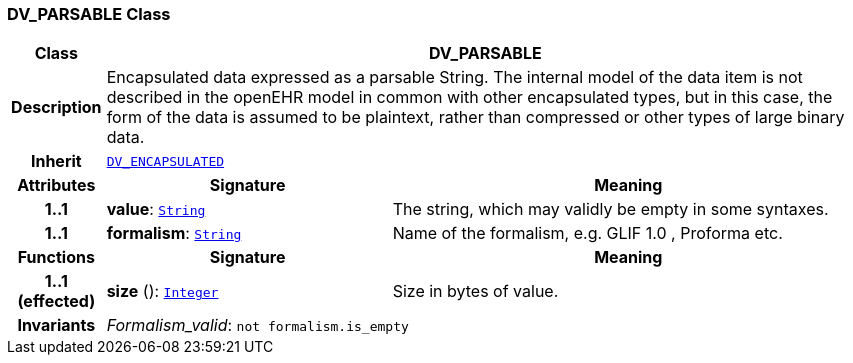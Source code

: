 === DV_PARSABLE Class

[cols="^1,3,5"]
|===
h|*Class*
2+^h|*DV_PARSABLE*

h|*Description*
2+a|Encapsulated data expressed as a parsable String. The internal model of the data item is not described in the openEHR model in common with other encapsulated types, but in this case, the form of the data is assumed to be plaintext, rather than compressed or other types of large binary data.

h|*Inherit*
2+|`<<_dv_encapsulated_class,DV_ENCAPSULATED>>`

h|*Attributes*
^h|*Signature*
^h|*Meaning*

h|*1..1*
|*value*: `link:/releases/BASE/{base_release}/foundation_types.html#_string_class[String^]`
a|The string, which may validly be empty in some syntaxes.

h|*1..1*
|*formalism*: `link:/releases/BASE/{base_release}/foundation_types.html#_string_class[String^]`
a|Name of the formalism, e.g.  GLIF 1.0 ,  Proforma  etc.
h|*Functions*
^h|*Signature*
^h|*Meaning*

h|*1..1 +
(effected)*
|*size* (): `link:/releases/BASE/{base_release}/foundation_types.html#_integer_class[Integer^]`
a|Size in bytes of value.

h|*Invariants*
2+a|__Formalism_valid__: `not formalism.is_empty`
|===
